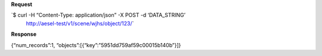 **Request**

\`$ curl -H “Content-Type: application/json” -X POST -d ‘DATA\_STRING’
 http://aesel-test/v1/scene/wjhs/object/123/\`

**Response**

{“num\_records”:1, “objects”:[{“key”:”5951dd759af59c00015b140b”}]}
